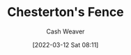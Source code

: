 :PROPERTIES:
:ID:       975b8bf2-d4cb-4a1d-a976-0f6d0130dbc5
:END:
#+title: Chesterton's Fence
#+author: Cash Weaver
#+date: [2022-03-12 Sat 08:11]
#+filetags: :concept:
* Anki :noexport:
:PROPERTIES:
:ANKI_DECK: Default
:END:
